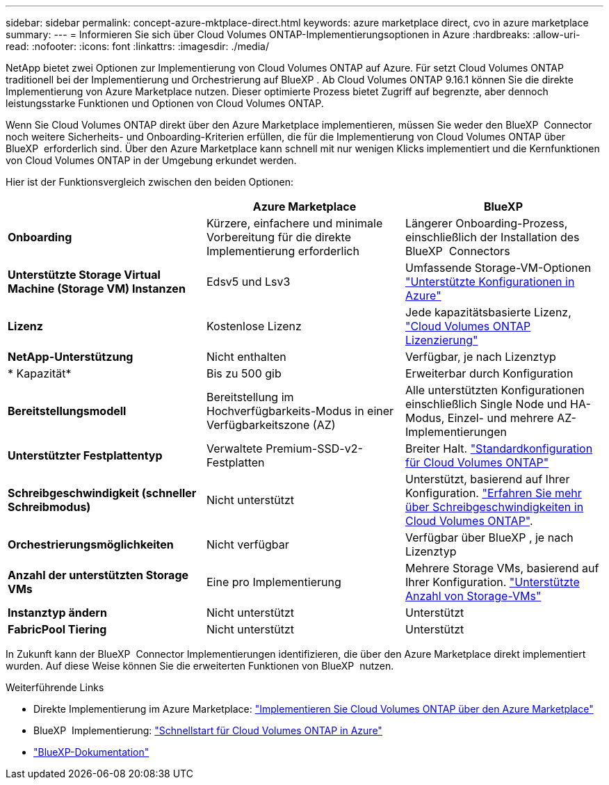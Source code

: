 ---
sidebar: sidebar 
permalink: concept-azure-mktplace-direct.html 
keywords: azure marketplace direct, cvo in azure marketplace 
summary:  
---
= Informieren Sie sich über Cloud Volumes ONTAP-Implementierungsoptionen in Azure
:hardbreaks:
:allow-uri-read: 
:nofooter: 
:icons: font
:linkattrs: 
:imagesdir: ./media/


[role="lead"]
NetApp bietet zwei Optionen zur Implementierung von Cloud Volumes ONTAP auf Azure. Für setzt Cloud Volumes ONTAP traditionell bei der Implementierung und Orchestrierung auf BlueXP . Ab Cloud Volumes ONTAP 9.16.1 können Sie die direkte Implementierung von Azure Marketplace nutzen. Dieser optimierte Prozess bietet Zugriff auf begrenzte, aber dennoch leistungsstarke Funktionen und Optionen von Cloud Volumes ONTAP.

Wenn Sie Cloud Volumes ONTAP direkt über den Azure Marketplace implementieren, müssen Sie weder den BlueXP  Connector noch weitere Sicherheits- und Onboarding-Kriterien erfüllen, die für die Implementierung von Cloud Volumes ONTAP über BlueXP  erforderlich sind. Über den Azure Marketplace kann schnell mit nur wenigen Klicks implementiert und die Kernfunktionen von Cloud Volumes ONTAP in der Umgebung erkundet werden.

Hier ist der Funktionsvergleich zwischen den beiden Optionen:

[cols="3*"]
|===
|  | Azure Marketplace | BlueXP 


| *Onboarding* | Kürzere, einfachere und minimale Vorbereitung für die direkte Implementierung erforderlich | Längerer Onboarding-Prozess, einschließlich der Installation des BlueXP  Connectors 


| *Unterstützte Storage Virtual Machine (Storage VM) Instanzen* | Edsv5 und Lsv3 | Umfassende Storage-VM-Optionen https://docs.netapp.com/us-en/cloud-volumes-ontap-relnotes/reference-configs-azure.html["Unterstützte Konfigurationen in Azure"^] 


| *Lizenz* | Kostenlose Lizenz | Jede kapazitätsbasierte Lizenz, link:concept-licensing.html["Cloud Volumes ONTAP Lizenzierung"] 


| *NetApp-Unterstützung* | Nicht enthalten | Verfügbar, je nach Lizenztyp 


| * Kapazität* | Bis zu 500 gib | Erweiterbar durch Konfiguration 


| *Bereitstellungsmodell* | Bereitstellung im Hochverfügbarkeits-Modus in einer Verfügbarkeitszone (AZ) | Alle unterstützten Konfigurationen einschließlich Single Node und HA-Modus, Einzel- und mehrere AZ-Implementierungen 


| *Unterstützter Festplattentyp* | Verwaltete Premium-SSD-v2-Festplatten | Breiter Halt. link:concept-storage.html#azure-storage["Standardkonfiguration für Cloud Volumes ONTAP"] 


| *Schreibgeschwindigkeit (schneller Schreibmodus)* | Nicht unterstützt | Unterstützt, basierend auf Ihrer Konfiguration. link:concept-write-speed.html["Erfahren Sie mehr über Schreibgeschwindigkeiten in Cloud Volumes ONTAP"]. 


| *Orchestrierungsmöglichkeiten* | Nicht verfügbar | Verfügbar über BlueXP , je nach Lizenztyp 


| *Anzahl der unterstützten Storage VMs* | Eine pro Implementierung | Mehrere Storage VMs, basierend auf Ihrer Konfiguration. link:task-managing-svms-azure.html#supported-number-of-storage-vms["Unterstützte Anzahl von Storage-VMs"] 


| *Instanztyp ändern* | Nicht unterstützt | Unterstützt 


| *FabricPool Tiering* | Nicht unterstützt | Unterstützt 
|===
In Zukunft kann der BlueXP  Connector Implementierungen identifizieren, die über den Azure Marketplace direkt implementiert wurden. Auf diese Weise können Sie die erweiterten Funktionen von BlueXP  nutzen.

.Weiterführende Links
* Direkte Implementierung im Azure Marketplace: link:task-deploy-cvo-azure-mktplc.html["Implementieren Sie Cloud Volumes ONTAP über den Azure Marketplace"]
* BlueXP  Implementierung: link:task-getting-started-azure.html["Schnellstart für Cloud Volumes ONTAP in Azure"]
* https://docs.netapp.com/us-en/bluexp-family/index.html["BlueXP-Dokumentation"^]

